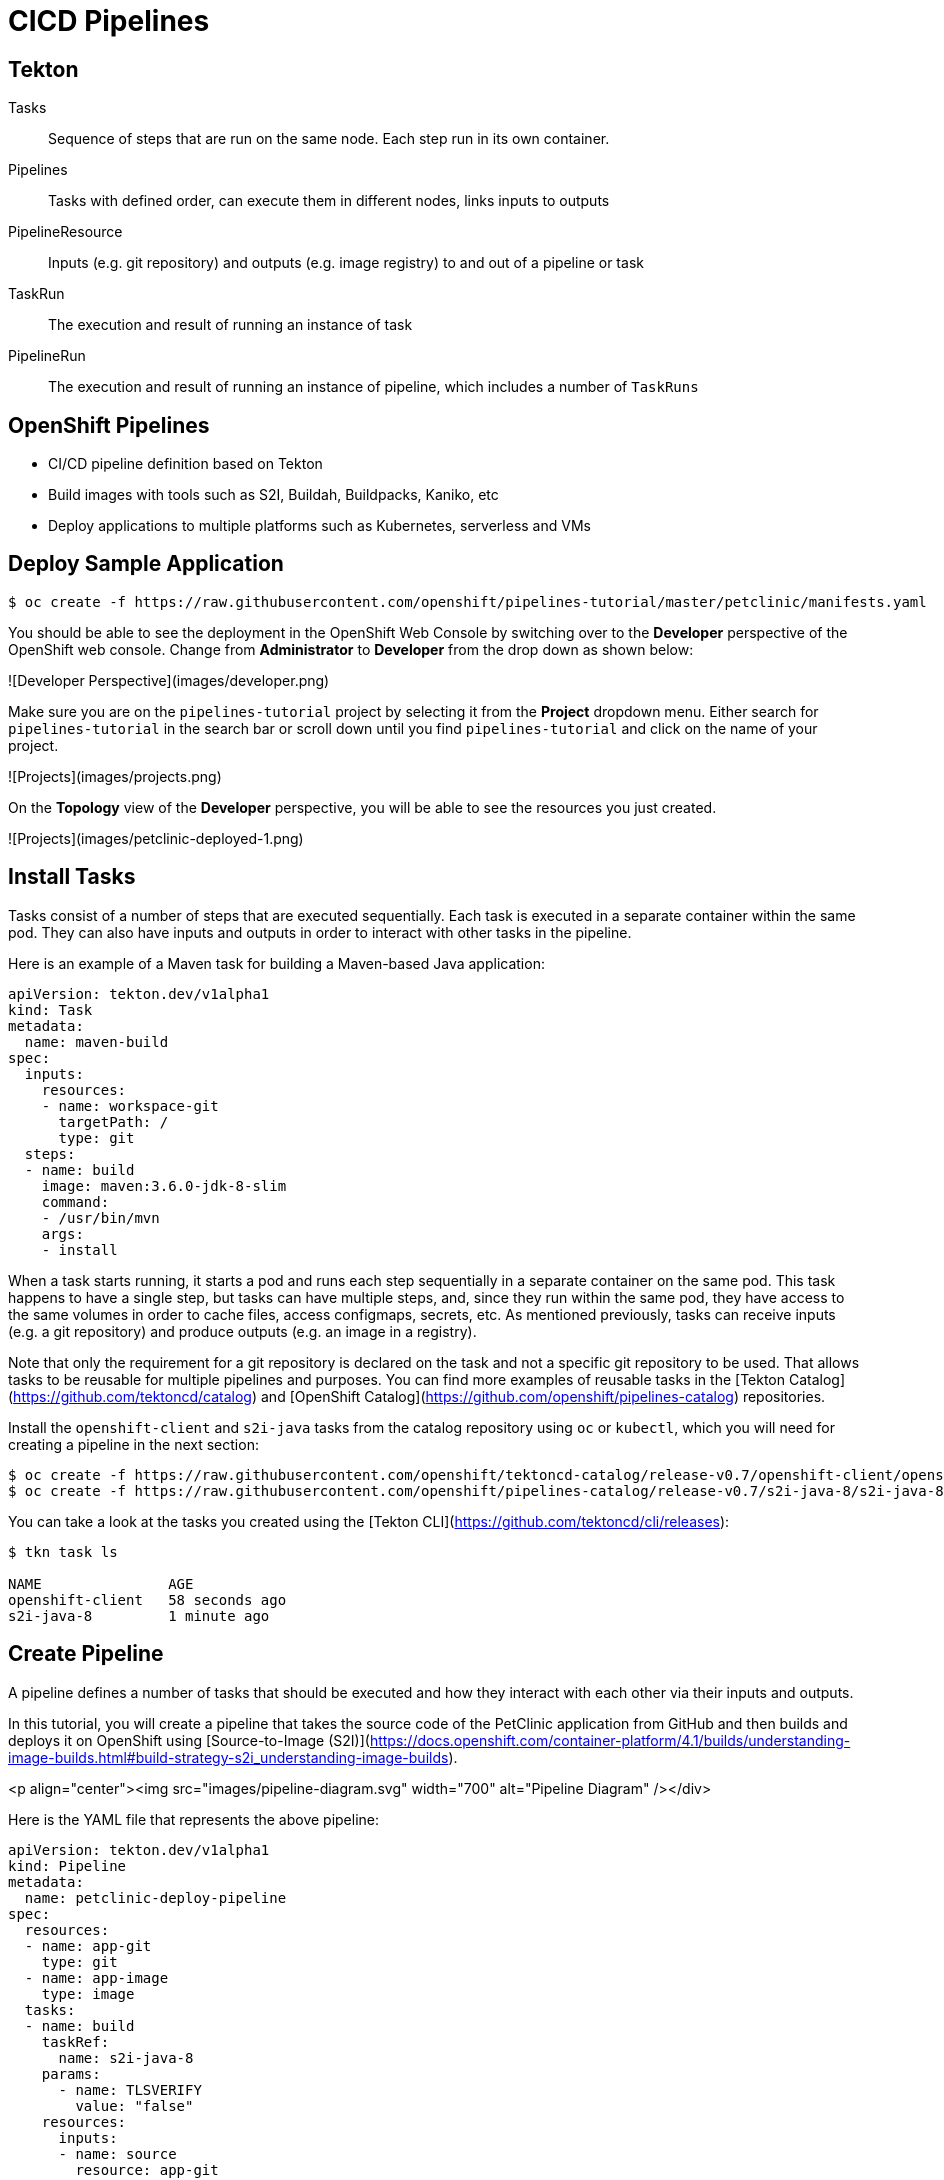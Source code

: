 # CICD Pipelines

## Tekton

Tasks::
Sequence of steps that are run on the same node.
Each step run in its own container.

Pipelines::
Tasks with defined order, can execute them in different nodes, links inputs to outputs

PipelineResource::
Inputs (e.g. git repository) and outputs (e.g. image registry) to and out of a pipeline or task

TaskRun::
The execution and result of running an instance of task

PipelineRun::
The execution and result of running an instance of pipeline, which includes a number of `TaskRuns`


## OpenShift Pipelines

* CI/CD pipeline definition based on Tekton
* Build images with tools such as S2I, Buildah, Buildpacks, Kaniko, etc
* Deploy applications to multiple platforms such as Kubernetes, serverless and VMs


## Deploy Sample Application


```bash
$ oc create -f https://raw.githubusercontent.com/openshift/pipelines-tutorial/master/petclinic/manifests.yaml
```

You should be able to see the deployment in the OpenShift Web Console by switching over to the **Developer** perspective of the OpenShift web console. Change from **Administrator** to **Developer** from the drop down as shown below:

![Developer Perspective](images/developer.png)

Make sure you are on the `pipelines-tutorial` project by selecting it from the **Project** dropdown menu. Either search for `pipelines-tutorial` in the search bar or scroll down until you find `pipelines-tutorial` and click on the name of your project.

![Projects](images/projects.png)

On the **Topology** view of the **Developer** perspective, you will be able to see the resources you just created.

![Projects](images/petclinic-deployed-1.png)

## Install Tasks

Tasks consist of a number of steps that are executed sequentially. Each task is executed in a separate container within the same pod. They can also have inputs and outputs in order to interact with other tasks in the pipeline.

Here is an example of a Maven task for building a Maven-based Java application:

```yaml
apiVersion: tekton.dev/v1alpha1
kind: Task
metadata:
  name: maven-build
spec:
  inputs:
    resources:
    - name: workspace-git
      targetPath: /
      type: git
  steps:
  - name: build
    image: maven:3.6.0-jdk-8-slim
    command:
    - /usr/bin/mvn
    args:
    - install
```

When a task starts running, it starts a pod and runs each step sequentially in a separate container on the same pod. This task happens to have a single step, but tasks can have multiple steps, and, since they run within the same pod, they have access to the same volumes in order to cache files, access configmaps, secrets, etc. As mentioned previously, tasks can receive inputs (e.g. a git repository) and produce outputs (e.g. an image in a registry).

Note that only the requirement for a git repository is declared on the task and not a specific git repository to be used. That allows tasks to be reusable for multiple pipelines and purposes. You can find more examples of reusable tasks in the [Tekton Catalog](https://github.com/tektoncd/catalog) and [OpenShift Catalog](https://github.com/openshift/pipelines-catalog) repositories.

Install the `openshift-client` and `s2i-java` tasks from the catalog repository using `oc` or `kubectl`, which you will need for creating a pipeline in the next section:

```bash
$ oc create -f https://raw.githubusercontent.com/openshift/tektoncd-catalog/release-v0.7/openshift-client/openshift-client-task.yaml
$ oc create -f https://raw.githubusercontent.com/openshift/pipelines-catalog/release-v0.7/s2i-java-8/s2i-java-8-task.yaml

```

You can take a look at the tasks you created using the [Tekton CLI](https://github.com/tektoncd/cli/releases):

```
$ tkn task ls

NAME               AGE
openshift-client   58 seconds ago
s2i-java-8         1 minute ago
```

## Create Pipeline

A pipeline defines a number of tasks that should be executed and how they interact with each other via their inputs and outputs.

In this tutorial, you will create a pipeline that takes the source code of the PetClinic application from GitHub and then builds and deploys it on OpenShift using [Source-to-Image (S2I)](https://docs.openshift.com/container-platform/4.1/builds/understanding-image-builds.html#build-strategy-s2i_understanding-image-builds).

<p align="center"><img src="images/pipeline-diagram.svg" width="700" alt="Pipeline Diagram" /></div>

Here is the YAML file that represents the above pipeline:

```yaml
apiVersion: tekton.dev/v1alpha1
kind: Pipeline
metadata:
  name: petclinic-deploy-pipeline
spec:
  resources:
  - name: app-git
    type: git
  - name: app-image
    type: image
  tasks:
  - name: build
    taskRef:
      name: s2i-java-8
    params:
      - name: TLSVERIFY
        value: "false"
    resources:
      inputs:
      - name: source
        resource: app-git
      outputs:
      - name: image
        resource: app-image
  - name: deploy
    taskRef:
      name: openshift-client
    runAfter:
      - build
    params:
    - name: ARGS
      value:
        - rollout
        - latest
        - spring-petclinic
```

This pipeline performs the following:
1. Clones the source code of the application from a git repository (`app-git`
   resource)
2. Builds the container image using the `s2i-java-8` task that generates a
   Dockerfile for the application and uses [Buildah](https://buildah.io/) to
   build the image
3. The application image is pushed to an image registry (`app-image` resource)
4. The new application image is deployed on OpenShift using the `openshift-cli`

You might have noticed that there are no references to the PetClinic git
repository or the image registry it will be pushed to. That's because pipeline in Tekton
are designed to be generic and re-usable across environments and stages through
the application's lifecycle. Pipelines abstract away the specifics of the git
source repository and image to be produced as `PipelineResources`. When triggering a
pipeline, you can provide different git repositories and image registries to be
used during pipeline execution. Be patient! You will do that in a little bit in
the next section.

The execution order of task is determined by dependencies that are defined between the tasks via inputs and outputs as well as explicit orders that are defined via `runAfter`.

Create the pipeline by running the following:

```bash
$ oc create -f https://raw.githubusercontent.com/openshift/pipelines-tutorial/master/pipeline/01-build-deploy.yaml
```

Alternatively, in the OpenShift web console, you can click on the **+** at the top right of the screen while you are in the **pipelines-tutorial** project:

![OpenShift Console - Import Yaml 1](images/console-import-yaml-1.png)

Paste the YAML into the text editor and click on **Create**:

![OpenShift Console - Import Yaml 2](images/console-import-yaml-2.png)

Upon creating the pipeline via the web console, you will be taken to a **Pipeline Details** page that gives an overview of the pipeline you created:

![OpenShift Console - Pipeline Details](images/pipeline-details.png)

Check the list of pipelines you have created using the CLI:

```
$ tkn pipeline ls

NAME                       AGE              LAST RUN   STARTED   DURATION   STATUS
petclinic-deploy-pipeline  25 seconds ago   ---        ---       ---        ---
```

## Trigger Pipeline

Now that the pipeline is created, you can trigger it to execute the tasks
specified in the pipeline.

First, you should create a number of `PipelineResources` that contain the specifics of the git repository and image registry to be used in the pipeline during execution. Expectedly, these are also reusable across multiple pipelines.

The following `PipelineResource` defines the git repository for the PetClinic application:

```yaml
apiVersion: tekton.dev/v1alpha1
kind: PipelineResource
metadata:
  name: petclinic-git
spec:
  type: git
  params:
  - name: url
    value: https://github.com/spring-projects/spring-petclinic
```

And the following defines the OpenShift internal image registry for the PetClinic image to be pushed to:

```yaml
apiVersion: tekton.dev/v1alpha1
kind: PipelineResource
metadata:
  name: petclinic-image
spec:
  type: image
  params:
  - name: url
    value: image-registry.openshift-image-registry.svc:5000/pipelines-tutorial/spring-petclinic
```

Create the above pipeline resources via the OpenShift web console or by running the following:

```bash
$ oc create -f https://raw.githubusercontent.com/openshift/pipelines-tutorial/master/pipeline/02-resources.yaml
```

You can see the list of resources created using `tkn`:

```bash
$ tkn resource ls

NAME              TYPE    DETAILS
petclinic-git     git     url: https://github.com/spring-projects/spring-petclinic
petclinic-image   image   url: image-registry.openshift-image-registry.svc:5000/pipelines-tutorial/spring-petclinic
```

A `PipelineRun` is how you can start a pipeline and tie it to the git and image resources that should be used for this specific invocation. You can start the pipeline using `tkn`:

```bash
$ tkn pipeline start petclinic-deploy-pipeline \
        -r app-git=petclinic-git \
        -r app-image=petclinic-image \
        -s pipeline
```

The `-r` flag specifies the pipeline resources that should be provided to the pipeline, and the `-s` flag specifies the service account to be used for running the pipeline.

> **Note**: OpenShift Pipelines 0.7 does not automatically use the `pipeline` service account for running pipelineruns. This has been fixed in the next release (OpenShift Pipelines 0.8), but if you want to use the OpenShift web console developer perspective to start the pipeline with OpenShift Pipelines 0.7, run the following commands to elevate the permissions of the `default` service account, which is currently used by default for running pipelineruns that are started by the OpenShift Console:
>  ```
>  $ oc adm policy add-role-to-user edit -z default
>  ```

As soon as you start the `petclinic-deploy-pipeline` pipeline, a pipelinerun will be instantiated and pods will be created to execute the tasks that are defined in the pipeline.

```bash
$ tkn pipeline list
NAME                        AGE             LAST RUN                              STARTED         DURATION   STATUS
petclinic-deploy-pipeline   23 seconds ago   petclinic-deploy-pipeline-run-tsv92  23 seconds ago   ---        Running
```

Check out the logs of the pipelinerun as it runs using the `tkn pipeline logs` command which interactively allows you to pick the pipelinerun of your interest and inspect the logs:

```
$ tkn pipeline logs -f
? Select pipeline : petclinic-deploy-pipeline
? Select pipelinerun : petclinic-deploy-pipeline-run-tsv92 started 39 seconds ago
```

After a few minutes, the pipeline should finish successfully.

```bash
$ tkn pipeline list

NAME                        AGE             LAST RUN                              STARTED         DURATION    STATUS
petclinic-deploy-pipeline   7 minutes ago   petclinic-deploy-pipeline-run-tsv92   7 minutes ago   7 minutes   Succeeded
```

Looking back at the project, you should see that the PetClinic image is successfully built and deployed.

![PetClinic Deployed](images/petclinic-deployed-2.png)


If you want to re-run the pipeline again, you can use the following short-hand command to rerun the last pipelinerun again that uses the same pipeline resources and service account used in the previous pipeline run:

```
tkn pipeline start petclinic-deploy-pipeline --last
```
